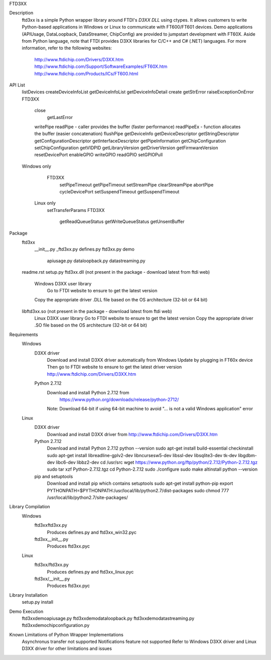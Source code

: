 FTD3XX


Description
    ftd3xx is a simple Python wrapper library around FTDI's `D3XX DLL` using ctypes.
    It allows customers to write Python-based applications in Windows or Linux to communicate with FT600/FT601 devices.
    Demo applications (APIUsage, DataLoopback, DataStreamer, ChipConfig) are provided to jumpstart development with FT60X.
    Aside from Python language, note that FTDI provides D3XX libraries for C/C++ and C# (.NET) languages.
    For more information, refer to the following websites:
        http://www.ftdichip.com/Drivers/D3XX.htm 
        http://www.ftdichip.com/Support/SoftwareExamples/FT60X.htm
        http://www.ftdichip.com/Products/ICs/FT600.html

API List
    listDevices
    createDeviceInfoList
    getDeviceInfoList
    getDeviceInfoDetail
    create
    getStrError
    raiseExceptionOnError
    FTD3XX
        close
		getLastError
        writePipe
        readPipe - caller provides the buffer (faster performance)
        readPipeEx - function allocates the buffer (easier concatenation)
        flushPipe
        getDeviceInfo
        getDeviceDescriptor
        getStringDescriptor
        getConfigurationDescriptor
        getInterfaceDescriptor
        getPipeInformation
        getChipConfiguration
        setChipConfiguration
        getVIDPID
        getLibraryVersion
        getDriverVersion
        getFirmwareVersion
        resetDevicePort
        enableGPIO
        writeGPIO
        readGPIO
        setGPIOPull
    Windows only
        FTD3XX
            setPipeTimeout
            getPipeTimeout
            setStreamPipe
            clearStreamPipe
            abortPipe
            cycleDevicePort
            setSuspendTimeout
            getSuspendTimeout
     Linux only
        setTransferParams
        FTD3XX
            getReadQueueStatus
            getWriteQueueStatus
            getUnsentBuffer
			
Package
    ftd3xx\
        __init__.py
        _ftd3xx.py
        defines.py
        ftd3xx.py
        demo\
            apiusage.py 
            dataloopback.py 
            datastreaming.py 
    readme.rst
    setup.py
    ftd3xx.dll (not present in the package - download latest from ftdi web)
        Windows D3XX user library
		Go to FTDI website to ensure to get the latest version
        Copy the appropriate driver .DLL file based on the OS architecture (32-bit or 64 bit)
    libftd3xx.so (not present in the package - download latest from ftdi web)
        Linux D3XX user library
        Go to FTDI website to ensure to get the latest version
        Copy the appropriate driver .SO file based on the OS architecture (32-bit or 64 bit)

Requirements
    Windows
        D3XX driver	
            Download and install D3XX driver automatically from Windows Update by plugging in FT60x device
            Then go to FTDI website to ensure to get the latest driver version
            http://www.ftdichip.com/Drivers/D3XX.htm
        Python 2.7.12
            Download and install Python 2.7.12 from
   	        https://www.python.org/downloads/release/python-2712/ 
            Note: Download 64-bit if using 64-bit machine to avoid "... is not a valid Windows application" error
    Linux
        D3XX driver	
            Download and install D3XX driver from
            http://www.ftdichip.com/Drivers/D3XX.htm
        Python 2.7.12
            Download and install Python 2.7.12
            python --version
            sudo apt-get install build-essential checkinstall
            sudo apt-get install libreadline-gplv2-dev libncursesw5-dev libssl-dev libsqlite3-dev tk-dev libgdbm-dev libc6-dev libbz2-dev
            cd /usr/src
            wget https://www.python.org/ftp/python/2.7.12/Python-2.7.12.tgz
            sudo tar xzf Python-2.7.12.tgz
            cd Python-2.7.12
            sudo ./configure
            sudo make altinstall
            python --version
        pip and setuptools
            Download and install pip which contains setuptools
            sudo apt-get install python-pip		
            export PYTHONPATH=$PYTHONPATH:/usr/local/lib/python2.7/dist-packages
            sudo chmod 777 /usr/local/lib/python2.7/site-packages/
			
Library Compilation
    Windows
        ftd3xx\ftd3xx.py
            Produces defines.py and ftd3xx_win32.pyc
        ftd3xx\__init__.py
            Produces ftd3xx.pyc
    Linux
        ftd3xx/ftd3xx.py
            Produces defines.py and ftd3xx_linux.pyc
        ftd3xx/__init__.py
            Produces ftd3xx.pyc
    
Library Installation
    setup.py install
	
Demo Execution
    ftd3xx\demo\apiusage.py
    ftd3xx\demo\dataloopback.py
    ftd3xx\demo\datastreaming.py
    ftd3xx\demo\chipconfiguration.py

Known Limitations of Python Wrapper Implementations
    Asynchronus transfer not supported
    Notifications feature not supported
    Refer to Windows D3XX driver and Linux D3XX driver for other limitations and issues


